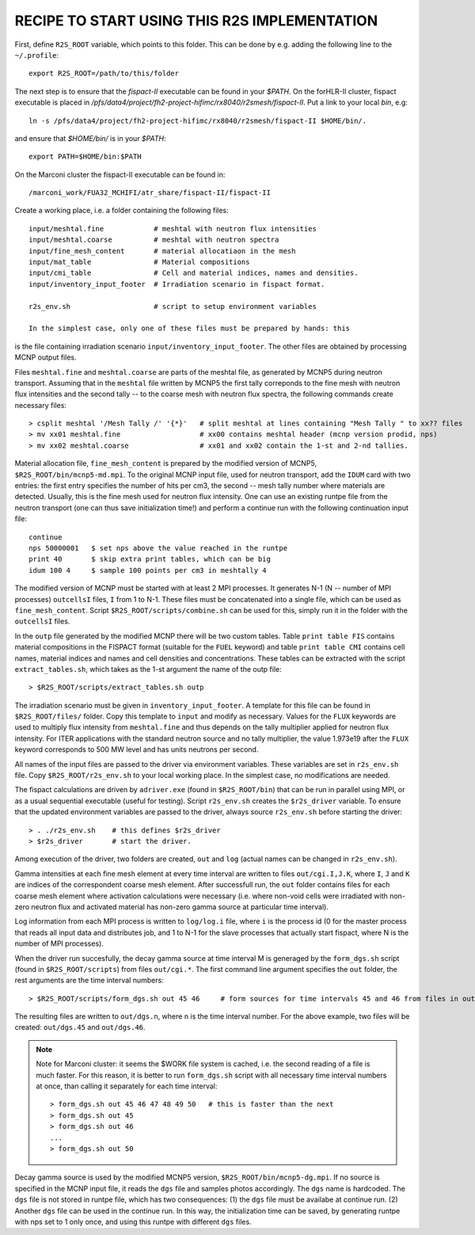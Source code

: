 RECIPE TO START USING THIS R2S IMPLEMENTATION
===============================================

First, define ``R2S_ROOT`` variable, which points to this folder. This can be done by 
e.g. adding the following line to the ``~/.profile``::

    export R2S_ROOT=/path/to/this/folder

The next step is to ensure that the `fispact-II` executable can be found in
your `$PATH`.  On the forHLR-II cluster, fispact executable is placed in
`/pfs/data4/project/fh2-project-hifimc/rx8040/r2smesh/fispact-II`. Put a link
to your local `bin`, e.g::
    
    ln -s /pfs/data4/project/fh2-project-hifimc/rx8040/r2smesh/fispact-II $HOME/bin/.

and ensure that `$HOME/bin/` is in your `$PATH`::

    export PATH=$HOME/bin:$PATH

On the Marconi cluster the fispact-II executable can be found in::

    /marconi_work/FUA32_MCHIFI/atr_share/fispact-II/fispact-II


Create a working place, i.e. a folder containing the following files::

    input/meshtal.fine            # meshtal with neutron flux intensities
    input/meshtal.coarse          # meshtal with neutron spectra
    input/fine_mesh_content       # material allocatiaon in the mesh
    input/mat_table               # Material compositions
    input/cmi_table               # Cell and material indices, names and densities.
    input/inventory_input_footer  # Irradiation scenario in fispact format.

    r2s_env.sh                    # script to setup environment variables

    In the simplest case, only one of these files must be prepared by hands: this
is the file containing irradiation scenario ``input/inventory_input_footer``.
The other files are obtained by processing MCNP output files. 

Files ``meshtal.fine`` and ``meshtal.coarse`` are parts of the meshtal file, as
generated by MCNP5 during neutron transport. Assuming that in the ``meshtal``
file written by MCNP5 the first tally correponds to the fine mesh with neutron
flux intensities and the second tally -- to the coarse mesh with neutron flux
spectra, the following commands create necessary files::

    > csplit meshtal '/Mesh Tally /' '{*}'   # split meshtal at lines containing "Mesh Tally " to xx?? files
    > mv xx01 meshtal.fine                   # xx00 contains meshtal header (mcnp version prodid, nps)
    > mv xx02 meshtal.coarse                 # xx01 and xx02 contain the 1-st and 2-nd tallies.

Material allocation file, ``fine_mesh_content`` is prepared by the modified
version of MCNP5, ``$R2S_ROOT/bin/mcnp5-md.mpi``.  To the original MCNP input
file, used for neutron transport, add the ``IDUM`` card with two entries: the
first entry specifies the number of hits per cm3, the second -- mesh tally
number where materials are detected. Usually, this is the fine mesh used
for neutron flux intensity.  One can use an existing runtpe file from the
neutron transport (one can thus save initialization time!) and perform a continue
run with the following continuation input file::

    continue
    nps 50000001   $ set nps above the value reached in the runtpe
    print 40       $ skip extra print tables, which can be big
    idum 100 4     $ sample 100 points per cm3 in meshtally 4

The modified version of MCNP must be started with at least 2 MPI processes. It
generates N-1 (N -- number of MPI processes) ``outcellsI`` files, ``I`` from 1
to N-1. These files must be concatenated into a single file, which can be used
as ``fine_mesh_content``. Script ``$R2S_ROOT/scripts/combine.sh`` can be used
for this, simply run it in the folder with the ``outcellsI`` files.


In the ``outp`` file generated by the modified MCNP there will be two custom
tables. Table ``print table FIS`` contains material compositions in the FISPACT
format (suitable for the ``FUEL`` keyword) and table ``print table CMI``
contains cell names, material indices and names and cell densities and
concentrations. These tables can be extracted with the script
``extract_tables.sh``, which takes as the 1-st argument the name of the outp
file::

    > $R2S_ROOT/scripts/extract_tables.sh outp

The irradiation scenario must be given in ``inventory_input_footer``. A
template for this file can be found in ``$R2S_ROOT/files/`` folder. Copy this
template to ``input`` and modify as necessary. Values for the ``FLUX`` keywords
are used to multiply flux intensity from ``meshtal.fine`` and thus depends on
the tally multiplier applied for neutron flux intensity. For ITER applications
with the standard neutron source and no tally multiplier, the value 1.973e19
after the ``FLUX`` keyword corresponds to 500 MW level and has units neutrons
per second. 

All names of the input files are passed to the driver via environment
variables. These variables are set in ``r2s_env.sh`` file. Copy
``$R2S_ROOT/r2s_env.sh`` to your local working place. In the simplest case, no
modifications are needed.

The fispact calculations are driven by ``adriver.exe`` (found in
``$R2S_ROOT/bin``) that can be run in parallel using MPI, or as a usual
sequential executable (useful for testing).  Script ``r2s_env.sh`` creates the
``$r2s_driver`` variable. To ensure that the updated environment variables are
passed to the driver, always source ``r2s_env.sh`` before starting the driver::

    > . ./r2s_env.sh    # this defines $r2s_driver
    > $r2s_driver       # start the driver.

Among execution of the driver, two folders are created, ``out`` and ``log``
(actual names can be changed in ``r2s_env.sh``).  

Gamma intensities at each fine mesh element at every time interval are written
to files ``out/cgi.I,J.K``, where ``I``, ``J`` and ``K`` are indices of the
correspondent coarse mesh element. After successfull run, the ``out`` folder
contains files for each coarse mesh element where activation calculations were
necessary (i.e.  where non-void cells were irradiated with non-zero neutron
flux and activated material has non-zero gamma source at particular time
interval).

Log information from each MPI process is written to ``log/log.i`` file, where
``i`` is the process id (0 for the master process that reads all input data and
distributes job, and 1 to N-1 for the slave processes that actually start
fispact, where N is the number of MPI processes).

When the driver run succesfully, the decay gamma source at time interval M is
generaged by the ``form_dgs.sh`` script (found in ``$R2S_ROOT/scripts``) from
files ``out/cgi.*``. The first command line argument specifies the ``out``
folder, the rest arguments are the time interval numbers::

    > $R2S_ROOT/scripts/form_dgs.sh out 45 46     # form sources for time intervals 45 and 46 from files in out

The resulting files are written to ``out/dgs.n``, where ``n`` is the time
interval number. For the above example, two files will be created:
``out/dgs.45`` and ``out/dgs.46``. 

.. note:: 

    Note for Marconi cluster: it seems the $WORK file system is cached, i.e.
    the second reading of a file is much faster. For this reason, it is better
    to run ``form_dgs.sh`` script with all necessary time interval numbers at
    once, than calling it separately for each time interval::

        > form_dgs.sh out 45 46 47 48 49 50   # this is faster than the next
        > form_dgs.sh out 45
        > form_dgs.sh out 46
        ...
        > form_dgs.sh out 50

Decay gamma source is used by the modified MCNP5 version,
``$R2S_ROOT/bin/mcnp5-dg.mpi``. If no source is specified in the MCNP input
file, it reads the ``dgs`` file and samples photos accordingly. The ``dgs``
name is hardcoded. The ``dgs`` file is not stored in runtpe file, which has two
consequences: (1) the ``dgs`` file must be availabe at continue run. (2)
Another ``dgs`` file can be used in the continue run. In this way, the
initialization time can be saved, by generating runtpe with nps set to 1 only
once, and using this runtpe with different ``dgs`` files.
       

